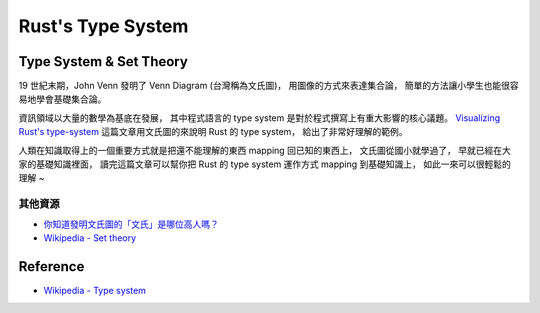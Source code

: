 ========================================
Rust's Type System
========================================


Type System & Set Theory
========================================

19 世紀末期，John Venn 發明了 Venn Diagram (台灣稱為文氏圖)，
用圖像的方式來表達集合論，
簡單的方法讓小學生也能很容易地學會基礎集合論。

資訊領域以大量的數學為基底在發展，
其中程式語言的 type system 是對於程式撰寫上有重大影響的核心議題。
`Visualizing Rust's type-system <http://jadpole.github.io/rust/type-system/>`_
這篇文章用文氏圖的來說明 Rust 的 type system，
給出了非常好理解的範例。

人類在知識取得上的一個重要方式就是把還不能理解的東西 mapping 回已知的東西上，
文氏圖從國小就學過了，
早就已經在大家的基礎知識裡面，
讀完這篇文章可以幫你把 Rust 的 type system 運作方式 mapping 到基礎知識上，
如此一來可以很輕鬆的理解 ~


其他資源
------------------------------

* `你知道發明文氏圖的「文氏」是哪位高人嗎？ <http://tul.blog.ntu.edu.tw/archives/13313>`_
* `Wikipedia - Set theory <https://en.wikipedia.org/wiki/Set_theory>`_



Reference
========================================

* `Wikipedia - Type system <https://en.wikipedia.org/wiki/Type_system>`_
